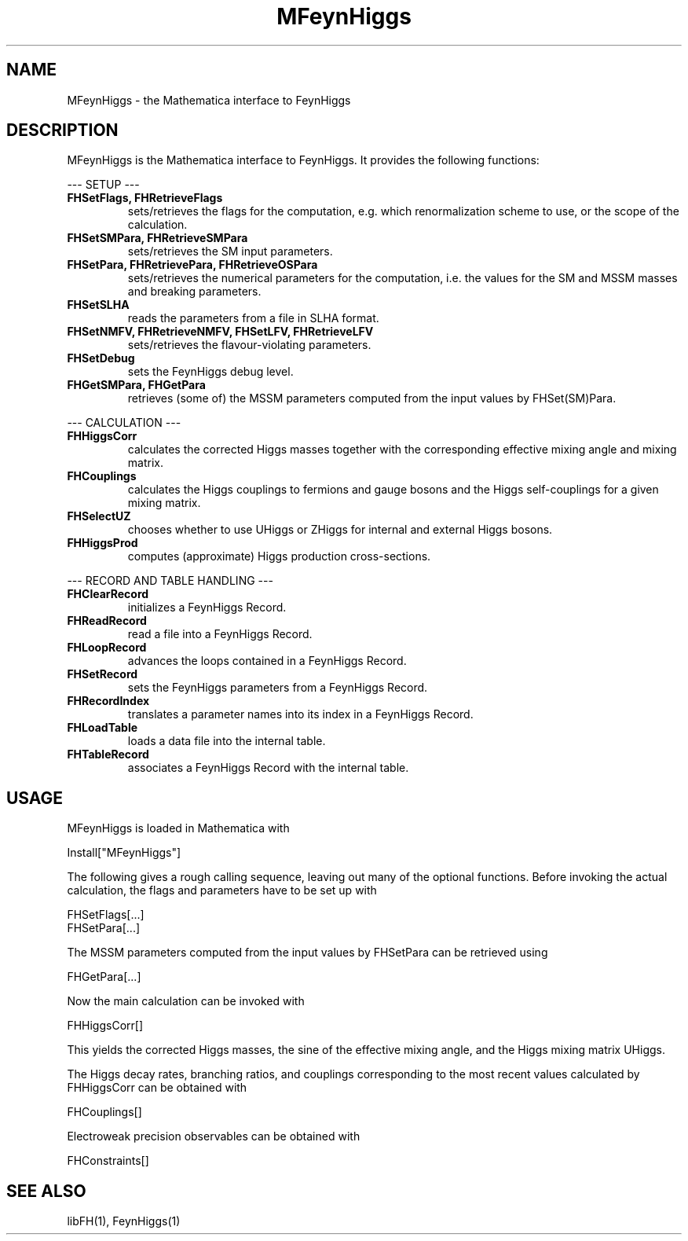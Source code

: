 .TH MFeynHiggs 1 "30-May-2012"
.SH NAME
.PP
MFeynHiggs \- the Mathematica interface to FeynHiggs
.SH DESCRIPTION
MFeynHiggs is the Mathematica interface to FeynHiggs.  It provides the 
following functions:
.P
--- SETUP ---
.TP
.B FHSetFlags, FHRetrieveFlags
sets/retrieves the flags for the computation, e.g. which renormalization
scheme to use, or the scope of the calculation.
.TP
.B FHSetSMPara, FHRetrieveSMPara
sets/retrieves the SM input parameters.
.TP
.B FHSetPara, FHRetrievePara, FHRetrieveOSPara
sets/retrieves the numerical parameters for the computation, i.e. the 
values for the SM and MSSM masses and breaking parameters.
.TP
.B FHSetSLHA
reads the parameters from a file in SLHA format.
.TP
.B FHSetNMFV, FHRetrieveNMFV, FHSetLFV, FHRetrieveLFV
sets/retrieves the flavour-violating parameters.
.TP
.B FHSetDebug
sets the FeynHiggs debug level.
.TP
.B FHGetSMPara, FHGetPara
retrieves (some of) the MSSM parameters computed from the input values
by FHSet(SM)Para.
.P
--- CALCULATION ---
.TP
.B FHHiggsCorr
calculates the corrected Higgs masses together with the corresponding
effective mixing angle and mixing matrix.
.TP
.B FHCouplings
calculates the Higgs couplings to fermions and gauge bosons and the Higgs
self-couplings for a given mixing matrix.
.TP
.B FHSelectUZ
chooses whether to use UHiggs or ZHiggs for internal and external Higgs
bosons.
.TP
.B FHHiggsProd
computes (approximate) Higgs production cross-sections.
.P
--- RECORD AND TABLE HANDLING ---
.TP
.B FHClearRecord
initializes a FeynHiggs Record.
.TP
.B FHReadRecord
read a file into a FeynHiggs Record.
.TP
.B FHLoopRecord
advances the loops contained in a FeynHiggs Record.
.TP
.B FHSetRecord
sets the FeynHiggs parameters from a FeynHiggs Record.
.TP
.B FHRecordIndex
translates a parameter names into its index in a FeynHiggs Record.
.TP
.B FHLoadTable
loads a data file into the internal table.
.TP
.B FHTableRecord
associates a FeynHiggs Record with the internal table.
.SH USAGE
MFeynHiggs is loaded in Mathematica with
.P
  Install["MFeynHiggs"]
.P
The following gives a rough calling sequence, leaving out many of the
optional functions.  Before invoking the actual calculation, the flags
and parameters have to be set up with
.P
  FHSetFlags[...]
  FHSetPara[...]
.P
The MSSM parameters computed from the input values by FHSetPara can be 
retrieved using
.P
  FHGetPara[...]
.P
Now the main calculation can be invoked with
.P
  FHHiggsCorr[]
.P
This yields the corrected Higgs masses, the sine of the effective mixing
angle, and the Higgs mixing matrix UHiggs.
.P
The Higgs decay rates, branching ratios, and couplings corresponding to
the most recent values calculated by FHHiggsCorr can be obtained with
.P
  FHCouplings[]
.P
Electroweak precision observables can be obtained with
.P
  FHConstraints[]
.SH SEE ALSO
.PP
libFH(1), FeynHiggs(1)
